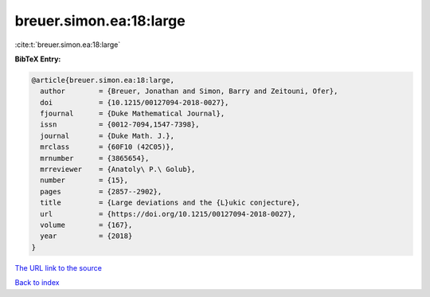 breuer.simon.ea:18:large
========================

:cite:t:`breuer.simon.ea:18:large`

**BibTeX Entry:**

.. code-block:: bibtex

   @article{breuer.simon.ea:18:large,
     author        = {Breuer, Jonathan and Simon, Barry and Zeitouni, Ofer},
     doi           = {10.1215/00127094-2018-0027},
     fjournal      = {Duke Mathematical Journal},
     issn          = {0012-7094,1547-7398},
     journal       = {Duke Math. J.},
     mrclass       = {60F10 (42C05)},
     mrnumber      = {3865654},
     mrreviewer    = {Anatoly\ P.\ Golub},
     number        = {15},
     pages         = {2857--2902},
     title         = {Large deviations and the {L}ukic conjecture},
     url           = {https://doi.org/10.1215/00127094-2018-0027},
     volume        = {167},
     year          = {2018}
   }

`The URL link to the source <https://doi.org/10.1215/00127094-2018-0027>`__


`Back to index <../By-Cite-Keys.html>`__
